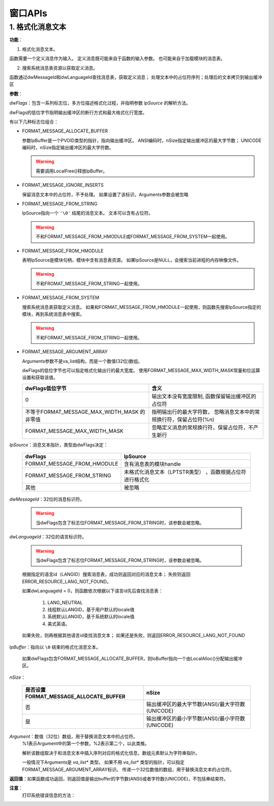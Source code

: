 窗口APIs
========

1. 格式化消息文本
-----------------

.. code-block:: C
  :linenos:

  DWORD FormatMessage(
   DWORD dwFlags
   LPCVOID lpSource
   DWORD dwMessageId,
   LPTSTR dwLanguageId,
   LPTSTR lpBuffer,
   DWORD nSize,
   va_list *Arguments
  )

**功能**：

1. 格式化消息文本。
   
函数需要一个定义消息作为输入。
定义消息既可能来自于函数的输入参数。
也可能来自于加载模块的消息表。

2. 搜索系统消息表资源以获取定义消息。
   
函数通过dwMessageId和dwLanguageId查找消息表，获取定义消息；
处理文本中的占位符序列；处理后的文本拷贝到输出缓冲区


**参数**：

*dwFlags*：包含一系列标志位，多方位描述格式化过程，并指明参数 `lpSource` 的解析方法。

dwFlags的低位字节指明输出缓冲区的断行方式和最大格式化行宽度。

有以下几种标志位组合：

* FORMAT_MESSAGE_ALLOCATE_BUFFER
  
  参数lpBuffer是一个PVOID类型的指针，指向输出缓冲区。
  ANSI编码时，nSize指定输出缓冲区的最大字节数；
  UNICODE编码时，nSize指定输出缓冲区的最大字符数。
  
  .. warning:: 需要调用LocalFree()释放lpBuffer。

* FORMAT_MESSAGE_IGNORE_INSERTS
  
  保留消息文本中的占位符，不予处理。
  如果设置了该标识，Arguments参数会被忽略

* FORMAT_MESSAGE_FROM_STRING 
   
  lpSource指向一个 ``'\0'`` 结尾的消息文本。
  文本可以含有占位符。
  
  .. warning:: 不和FORMAT_MESSAGE_FROM_HMODULE或FORMAT_MESSAGE_FROM_SYSTEM一起使用。

* FORMAT_MESSAGE_FROM_HMODULE
   
  表明lpSource是模块句柄，模块中含有消息表资源。
  如果lpSource是NULL，会搜索当前进程的内存映像文件。

  .. warning::
   不和FROMAT_MESSAGE_FROM_STRING一起使用。

* FORMAT_MESSAGE_FROM_SYSTEM
   
  搜索系统消息表获取定义消息。
  如果和FORMAT_MESSAGE_FROM_HMODULE一起使用，则函数先搜索lpSource指定的模块，再到系统消息表中搜索。

  .. warning::
   不和FORMAT_MESSAGE_FROM_STRING一起使用。

* FORMAT_MESSAGE_ARGUMENT_ARRAY
   
  Arguments参数不是va_list结构，而是一个数值(32位)数组。

  dwFlags的低位字节也可以指定格式化输出行的最大宽度。
  使用FORMAT_MESSAGE_MAX_WIDTH_MASK常量和位运算设置和获取该值。

  +-------------------------------------+--------------------------------------------------+
  | dwFlags低位字节                     | 含义                                             |
  +=====================================+==================================================+
  | 0                                   | 输出文本没有宽度限制, 函数保留输出缓冲区的占位符 |
  +-------------------------------------+--------------------------------------------------+
  | 不等于FORMAT_MESSAGE_MAX_WIDTH_MASK | 指明输出行的最大字符数，                         |
  | 的非零值                            | 忽略消息文本中的常规换行符，保留占位符(%n)       |
  +-------------------------------------+--------------------------------------------------+
  | FORMAT_MESSAGE_MAX_WIDTH_MASK       | 忽略定义消息的常规换行符，保留占位符，不产生新行 |
  +-------------------------------------+--------------------------------------------------+


*lpSource*：消息文本指针，类型由dwFlags决定：

 +-----------------------------+--------------------------------+
 | dwFlags                     | lpSource                       |
 +=============================+================================+
 | FORMAT_MESSAGE_FROM_HMODULE | 含有消息表的模块handle         |
 +-----------------------------+--------------------------------+
 | FORMAT_MESSAGE_FROM_STRING  | 未格式化消息文本（LPTSTR类型） |
 |                             | ，函数根据占位符进行格式化     |
 +-----------------------------+--------------------------------+
 | 其他                        | 被忽略                         |
 +-----------------------------+--------------------------------+

*dwMessageId*：32位的消息标识符。

 .. warning:: 当dwFlags包含了标志位FORMAT_MESSAGE_FROM_STRING时，该参数会被忽略。

*dwLanguageId*：32位的语言标识符。

 .. warning:: 当dwFlags包含了标志位FORMAT_MESSAGE_FROM_STRING时，该参数会被忽略。

 根据指定的语言id（LANGID）搜索消息表，成功则返回对应的消息文本；
 失败则返回ERROR_RESOURCE_LANG_NOT_FOUND。

 如果dwLanguageId = 0，则函数依次根据以下语言id先后查找消息表：

  1. LANG_NEUTRAL
  2. 线程默认LANGID，基于用户默认的locale值
  3. 系统默认LANGID，基于系统默认的locale值
  4. 美式英语。

 如果失败，则再根据其他语言id查找消息文本；
 如果还是失败，则返回ERROR_RESOURCE_LANG_NOT_FOUND

*lpBuffer*：指向以 ``\0`` 结束的格式化消息文本。

 如果dwFlags包含FORMAT_MESSAGE_ALLOCATE_BUFFER，则loBuffer指向一个由LocalAlloc()分配输出缓冲区。

*nSize*：

  +----------------------------------------+--------------------------------------------------+
  | 是否设置FORMAT_MESSAGE_ALLOCATE_BUFFER | nSize                                            |
  +========================================+==================================================+
  | 否                                     | 输出缓冲区的最大字节数(ANSI)/最大字符数(UNICODE) |
  +----------------------------------------+--------------------------------------------------+
  | 是                                     | 输出缓冲区的最小字节数(ANSI)/最小字符数(UNICODE) |
  +----------------------------------------+--------------------------------------------------+

*Argument*：数值（32位）数组，用于替换消息文本中的占位符。
 %1表示Argument中的第一个参数，%2表示第二个，以此类推。

 解析该数组取决于和消息文本中插入序列对应的格式化信息，数组元素默认为字符串指针。

 一般情况下Arguments是 `va_list*` 类型。
 如果不用 `va_list*` 类型的指针，可以指定FORMAT_MESSAGE_ARGUMENT_ARRAY标识。
 传递一个32位数值的数组，用于替换消息文本的占位符。

**返回值**：如果函数成功返回，则返回值是输出buffer的字节数(ANSI)或者字符数(UNICODE)，不包括串结束符。

**注意**：
 打印系统错误信息的方法：

.. code-block:: C
  :linenos:

  LPVOID lgMsgBuf;
  FormatMessage(
  FORMAT_MESSAGE_ALLOCATE_BUFFER | FORMAT_MESSAGE_FROM_SYSTEM,
  NULL,
  GetLastError(),
  MAKELANGID(LANG_NEUTRAL, SUBLANG_DEFAULT)
  (LPTSTR)&lpMsgBuf,
  0,
  NULL
  );